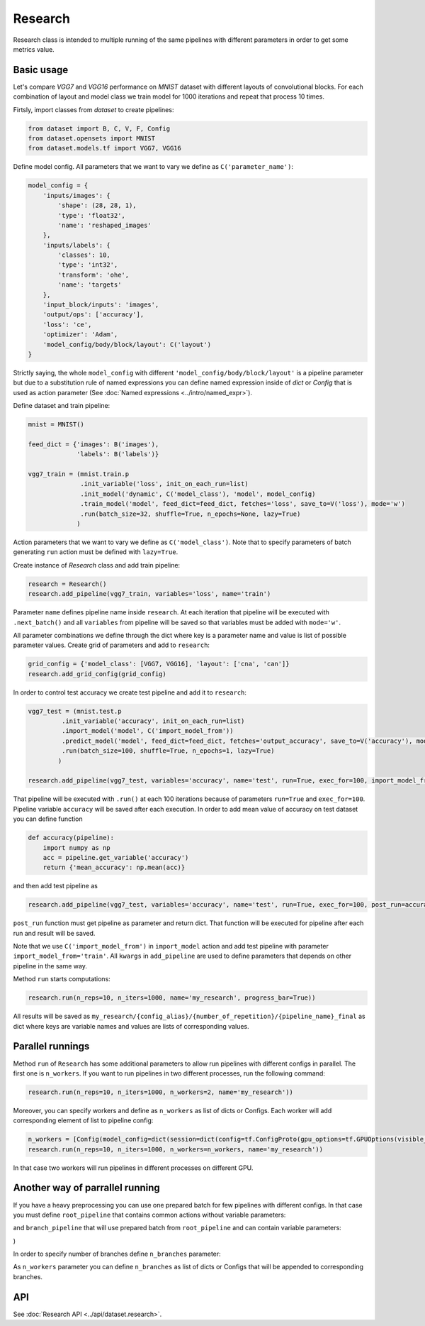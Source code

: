 ===========
Research
===========

Research class is intended to multiple running of the same pipelines with different parameters in order to get some metrics value.

Basic usage
-----------
Let's compare `VGG7` and `VGG16` performance on `MNIST` dataset with different layouts of convolutional blocks. For each combination of layout and model class we train model for 1000 iterations and repeat that process 10 times. 

Firtsly, import classes from `dataset` to create pipelines:

.. code-block:: python

    from dataset import B, C, V, F, Config
    from dataset.opensets import MNIST
    from dataset.models.tf import VGG7, VGG16

Define model config. All parameters that we want to vary we define as ``C('parameter_name')``: 

.. code-block:: python

    model_config = {
        'inputs/images': {
            'shape': (28, 28, 1),
            'type': 'float32',
            'name': 'reshaped_images'
        },
        'inputs/labels': {
            'classes': 10,
            'type': 'int32',
            'transform': 'ohe',
            'name': 'targets'
        },
        'input_block/inputs': 'images',
        'output/ops': ['accuracy'],
        'loss': 'ce',
        'optimizer': 'Adam',
        'model_config/body/block/layout': C('layout')
    }

Strictly saying, the whole ``model_config`` with different ``'model_config/body/block/layout'`` is a pipeline parameter but due to a substitution rule of named expressions you can define named expression inside of `dict` or `Config` that is used as action parameter (See :doc:`Named expressions <../intro/named_expr>`).

Define dataset and train pipeline:

.. code-block:: python

    mnist = MNIST()

    feed_dict = {'images': B('images'),
                 'labels': B('labels')}

    vgg7_train = (mnist.train.p
                  .init_variable('loss', init_on_each_run=list)
                  .init_model('dynamic', C('model_class'), 'model', model_config)
                  .train_model('model', feed_dict=feed_dict, fetches='loss', save_to=V('loss'), mode='w')
                  .run(batch_size=32, shuffle=True, n_epochs=None, lazy=True)
                 )

Action parameters that we want to vary we define as ``C('model_class')``. Note that to specify parameters of batch generating
``run`` action must be defined with ``lazy=True``.

Create instance of `Research` class and add train pipeline:

.. code-block:: python

    research = Research()
    research.add_pipeline(vgg7_train, variables='loss', name='train')

Parameter ``name`` defines pipeline name inside ``research``. At each iteration that pipeline will be executed with ``.next_batch()`` and all ``variables`` from pipeline will be saved so that variables must be added with ``mode='w'``.

All parameter combinations we define through the dict where key is a parameter name and value is list of possible parameter values.
Create grid of parameters and add to ``research``: 

.. code-block:: python

    grid_config = {'model_class': [VGG7, VGG16], 'layout': ['cna', 'can']}
    research.add_grid_config(grid_config)

In order to control test accuracy we create test pipeline and add it to ``research``:

.. code-block:: python

    vgg7_test = (mnist.test.p
             .init_variable('accuracy', init_on_each_run=list)
             .import_model('model', C('import_model_from'))
             .predict_model('model', feed_dict=feed_dict, fetches='output_accuracy', save_to=V('accuracy'), mode='a')
             .run(batch_size=100, shuffle=True, n_epochs=1, lazy=True)
            )

    research.add_pipeline(vgg7_test, variables='accuracy', name='test', run=True, exec_for=100, import_model_from='train')

That pipeline will be executed with ``.run()`` at each 100 iterations because of parameters ``run=True``  and ``exec_for=100``. Pipeline variable ``accuracy`` will be saved after each execution. In order to add mean value of accuracy on test dataset you can define function

.. code-block:: python

    def accuracy(pipeline):
        import numpy as np
        acc = pipeline.get_variable('accuracy')
        return {'mean_accuracy': np.mean(acc)}

and then add test pipeline as

.. code-block:: python

    research.add_pipeline(vgg7_test, variables='accuracy', name='test', run=True, exec_for=100, post_run=accuracy, import_model_from='train')

``post_run`` function must get pipeline as parameter and return dict. That function will be executed for pipeline after each run and result will be saved.


Note that we use ``C('import_model_from')`` in ``import_model`` action and add test pipeline with parameter ``import_model_from='train'``.
All ``kwargs`` in ``add_pipeline`` are used to define parameters that depends on other pipeline in the same way.

Method ``run`` starts computations:

.. code-block:: python

    research.run(n_reps=10, n_iters=1000, name='my_research', progress_bar=True))

All results will be saved as ``my_research/{config_alias}/{number_of_repetition}/{pipeline_name}_final`` as dict where keys are variable names and values are lists of corresponding values. 

Parallel runnings
-----------------

Method ``run`` of ``Research`` has some additional parameters to allow run pipelines with different configs in parallel.
The first one is ``n_workers``. If you want to run pipelines in two different processes, run the following command:

.. code-block:: python

    research.run(n_reps=10, n_iters=1000, n_workers=2, name='my_research'))

Moreover, you can specify workers and define as ``n_workers`` as list of dicts or Configs. Each worker will add corresponding element of list to pipeline config:

.. code-block:: python

    n_workers = [Config(model_config=dict(session=dict(config=tf.ConfigProto(gpu_options=tf.GPUOptions(visible_device_list=str(i)))))) for i in range(2)]
    research.run(n_reps=10, n_iters=1000, n_workers=n_workers, name='my_research'))

In that case two workers will run pipelines in different processes on different GPU.

Another way of parrallel running
--------------------------------

If you have a heavy preprocessing you can use one prepared batch for few pipelines with different configs. In that case you must define ``root_pipeline`` that contains common actions without variable parameters:

.. code-block:: python
    train_root = mnist.train.p.run(BATCH_SIZE, shuffle=True, n_epochs=1, lazy=True) 

and ``branch_pipeline`` that will use prepared batch from ``root_pipeline`` and can contain variable parameters:

.. code-block:: python
    train_branch = (Pipeline()
            .init_variable('loss', init_on_each_run=list)
            .init_variable('accuracy', init_on_each_run=list)
            .init_model('dynamic', ResNet18, 'conv', config=model_config)
            .train_model('conv', 
                         fetches=['loss', 'output_accuracy'], 
                         feed_dict={'images': B('images'), 'labels': B('labels')},
                         save_to=[V('loss'), V('accuracy')], mode='w')

    research.add_pipeline(train_root, train_branch, variables=['loss', 'accuracy'], name='train')
)

In order to specify number of branches define ``n_branches`` parameter:
    
.. code-block:: python
    mr.run(n_reps=1, n_iters=1000, n_branches=2, name='branches', progress_bar=True)

As ``n_workers`` parameter you can define ``n_branches`` as list of dicts or Configs that will be appended to corresponding branches.

API
---

See :doc:`Research API <../api/dataset.research>`.
